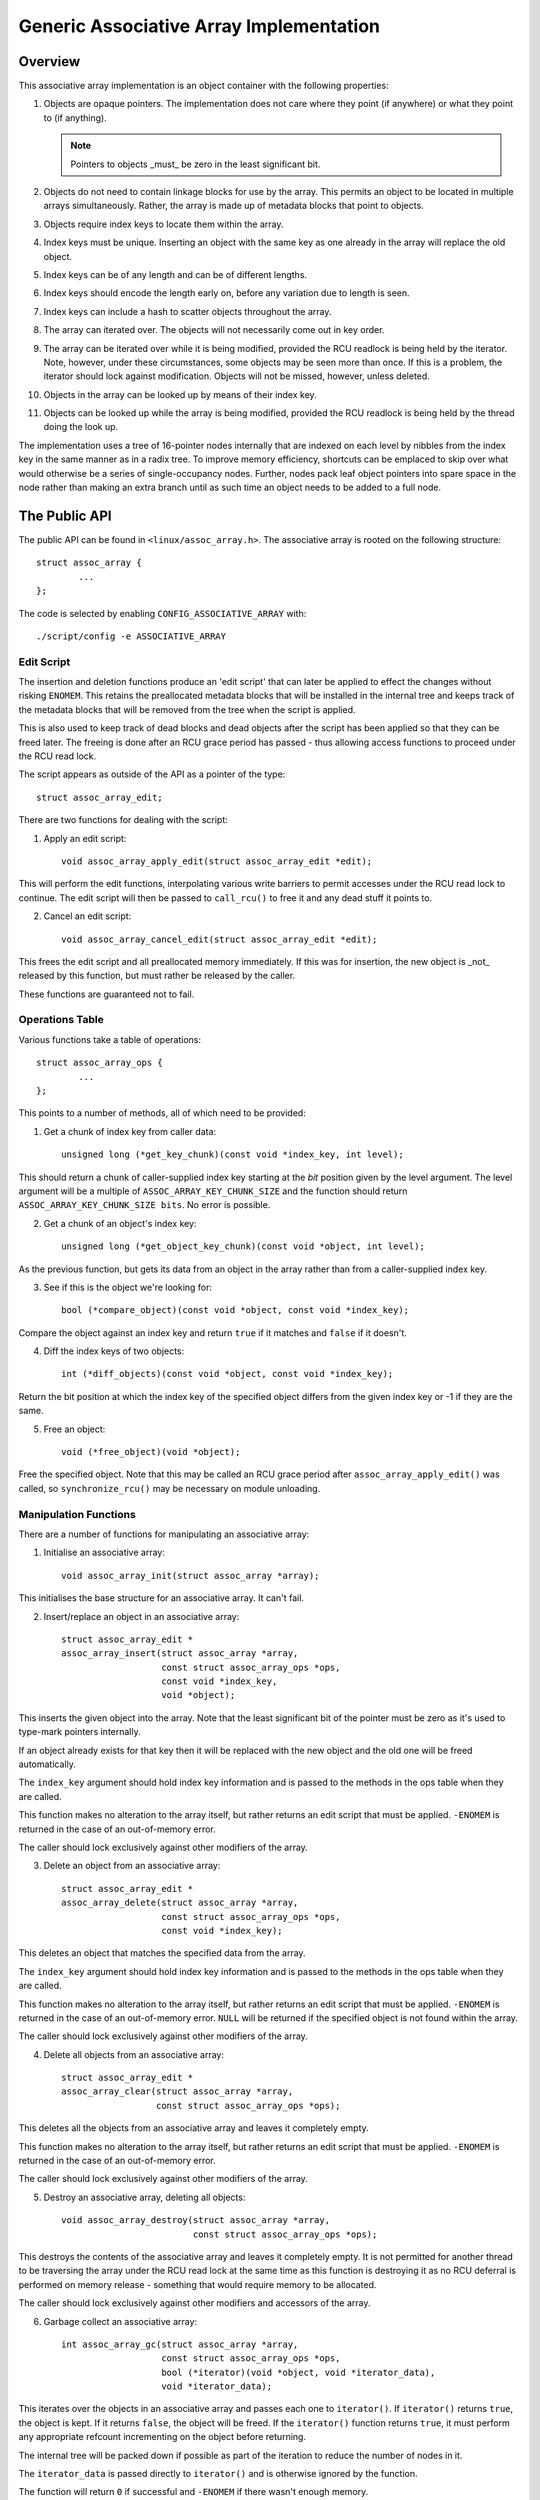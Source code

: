 ========================================
Generic Associative Array Implementation
========================================

Overview
========

This associative array implementation is an object container with the following
properties:

1. Objects are opaque pointers.  The implementation does not care where they
   point (if anywhere) or what they point to (if anything).

   .. note::

      Pointers to objects _must_ be zero in the least significant bit.

2. Objects do not need to contain linkage blocks for use by the array.  This
   permits an object to be located in multiple arrays simultaneously.
   Rather, the array is made up of metadata blocks that point to objects.

3. Objects require index keys to locate them within the array.

4. Index keys must be unique.  Inserting an object with the same key as one
   already in the array will replace the old object.

5. Index keys can be of any length and can be of different lengths.

6. Index keys should encode the length early on, before any variation due to
   length is seen.

7. Index keys can include a hash to scatter objects throughout the array.

8. The array can iterated over.  The objects will not necessarily come out in
   key order.

9. The array can be iterated over while it is being modified, provided the
   RCU readlock is being held by the iterator.  Note, however, under these
   circumstances, some objects may be seen more than once.  If this is a
   problem, the iterator should lock against modification.  Objects will not
   be missed, however, unless deleted.

10. Objects in the array can be looked up by means of their index key.

11. Objects can be looked up while the array is being modified, provided the
    RCU readlock is being held by the thread doing the look up.

The implementation uses a tree of 16-pointer nodes internally that are indexed
on each level by nibbles from the index key in the same manner as in a radix
tree.  To improve memory efficiency, shortcuts can be emplaced to skip over
what would otherwise be a series of single-occupancy nodes.  Further, nodes
pack leaf object pointers into spare space in the node rather than making an
extra branch until as such time an object needs to be added to a full node.


The Public API
==============

The public API can be found in ``<linux/assoc_array.h>``.  The associative
array is rooted on the following structure::

    struct assoc_array {
            ...
    };

The code is selected by enabling ``CONFIG_ASSOCIATIVE_ARRAY`` with::

    ./script/config -e ASSOCIATIVE_ARRAY


Edit Script
-----------

The insertion and deletion functions produce an 'edit script' that can later be
applied to effect the changes without risking ``ENOMEM``. This retains the
preallocated metadata blocks that will be installed in the internal tree and
keeps track of the metadata blocks that will be removed from the tree when the
script is applied.

This is also used to keep track of dead blocks and dead objects after the
script has been applied so that they can be freed later.  The freeing is done
after an RCU grace period has passed - thus allowing access functions to
proceed under the RCU read lock.

The script appears as outside of the API as a pointer of the type::

    struct assoc_array_edit;

There are two functions for dealing with the script:

1. Apply an edit script::

    void assoc_array_apply_edit(struct assoc_array_edit *edit);

This will perform the edit functions, interpolating various write barriers
to permit accesses under the RCU read lock to continue.  The edit script
will then be passed to ``call_rcu()`` to free it and any dead stuff it points
to.

2. Cancel an edit script::

    void assoc_array_cancel_edit(struct assoc_array_edit *edit);

This frees the edit script and all preallocated memory immediately. If
this was for insertion, the new object is _not_ released by this function,
but must rather be released by the caller.

These functions are guaranteed not to fail.


Operations Table
----------------

Various functions take a table of operations::

    struct assoc_array_ops {
            ...
    };

This points to a number of methods, all of which need to be provided:

1. Get a chunk of index key from caller data::

    unsigned long (*get_key_chunk)(const void *index_key, int level);

This should return a chunk of caller-supplied index key starting at the
*bit* position given by the level argument.  The level argument will be a
multiple of ``ASSOC_ARRAY_KEY_CHUNK_SIZE`` and the function should return
``ASSOC_ARRAY_KEY_CHUNK_SIZE bits``.  No error is possible.


2. Get a chunk of an object's index key::

    unsigned long (*get_object_key_chunk)(const void *object, int level);

As the previous function, but gets its data from an object in the array
rather than from a caller-supplied index key.


3. See if this is the object we're looking for::

    bool (*compare_object)(const void *object, const void *index_key);

Compare the object against an index key and return ``true`` if it matches and
``false`` if it doesn't.


4. Diff the index keys of two objects::

    int (*diff_objects)(const void *object, const void *index_key);

Return the bit position at which the index key of the specified object
differs from the given index key or -1 if they are the same.


5. Free an object::

    void (*free_object)(void *object);

Free the specified object.  Note that this may be called an RCU grace period
after ``assoc_array_apply_edit()`` was called, so ``synchronize_rcu()`` may be
necessary on module unloading.


Manipulation Functions
----------------------

There are a number of functions for manipulating an associative array:

1. Initialise an associative array::

    void assoc_array_init(struct assoc_array *array);

This initialises the base structure for an associative array.  It can't fail.


2. Insert/replace an object in an associative array::

    struct assoc_array_edit *
    assoc_array_insert(struct assoc_array *array,
                       const struct assoc_array_ops *ops,
                       const void *index_key,
                       void *object);

This inserts the given object into the array.  Note that the least
significant bit of the pointer must be zero as it's used to type-mark
pointers internally.

If an object already exists for that key then it will be replaced with the
new object and the old one will be freed automatically.

The ``index_key`` argument should hold index key information and is
passed to the methods in the ops table when they are called.

This function makes no alteration to the array itself, but rather returns
an edit script that must be applied.  ``-ENOMEM`` is returned in the case of
an out-of-memory error.

The caller should lock exclusively against other modifiers of the array.


3. Delete an object from an associative array::

    struct assoc_array_edit *
    assoc_array_delete(struct assoc_array *array,
                       const struct assoc_array_ops *ops,
                       const void *index_key);

This deletes an object that matches the specified data from the array.

The ``index_key`` argument should hold index key information and is
passed to the methods in the ops table when they are called.

This function makes no alteration to the array itself, but rather returns
an edit script that must be applied.  ``-ENOMEM`` is returned in the case of
an out-of-memory error.  ``NULL`` will be returned if the specified object is
not found within the array.

The caller should lock exclusively against other modifiers of the array.


4. Delete all objects from an associative array::

    struct assoc_array_edit *
    assoc_array_clear(struct assoc_array *array,
                      const struct assoc_array_ops *ops);

This deletes all the objects from an associative array and leaves it
completely empty.

This function makes no alteration to the array itself, but rather returns
an edit script that must be applied.  ``-ENOMEM`` is returned in the case of
an out-of-memory error.

The caller should lock exclusively against other modifiers of the array.


5. Destroy an associative array, deleting all objects::

    void assoc_array_destroy(struct assoc_array *array,
                             const struct assoc_array_ops *ops);

This destroys the contents of the associative array and leaves it
completely empty.  It is not permitted for another thread to be traversing
the array under the RCU read lock at the same time as this function is
destroying it as no RCU deferral is performed on memory release -
something that would require memory to be allocated.

The caller should lock exclusively against other modifiers and accessors
of the array.


6. Garbage collect an associative array::

    int assoc_array_gc(struct assoc_array *array,
                       const struct assoc_array_ops *ops,
                       bool (*iterator)(void *object, void *iterator_data),
                       void *iterator_data);

This iterates over the objects in an associative array and passes each one to
``iterator()``.  If ``iterator()`` returns ``true``, the object is kept.  If it
returns ``false``, the object will be freed.  If the ``iterator()`` function
returns ``true``, it must perform any appropriate refcount incrementing on the
object before returning.

The internal tree will be packed down if possible as part of the iteration
to reduce the number of nodes in it.

The ``iterator_data`` is passed directly to ``iterator()`` and is otherwise
ignored by the function.

The function will return ``0`` if successful and ``-ENOMEM`` if there wasn't
enough memory.

It is possible for other threads to iterate over or search the array under
the RCU read lock while this function is in progress.  The caller should
lock exclusively against other modifiers of the array.


Access Functions
----------------

There are two functions for accessing an associative array:

1. Iterate over all the objects in an associative array::

    int assoc_array_iterate(const struct assoc_array *array,
                            int (*iterator)(const void *object,
                                            void *iterator_data),
                            void *iterator_data);

This passes each object in the array to the iterator callback function.
``iterator_data`` is private data for that function.

This may be used on an array at the same time as the array is being
modified, provided the RCU read lock is held.  Under such circumstances,
it is possible for the iteration function to see some objects twice.  If
this is a problem, then modification should be locked against.  The
iteration algorithm should not, however, miss any objects.

The function will return ``0`` if no objects were in the array or else it will
return the result of the last iterator function called.  Iteration stops
immediately if any call to the iteration function results in a non-zero
return.


2. Find an object in an associative array::

    void *assoc_array_find(const struct assoc_array *array,
                           const struct assoc_array_ops *ops,
                           const void *index_key);

This walks through the array's internal tree directly to the object
specified by the index key..

This may be used on an array at the same time as the array is being
modified, provided the RCU read lock is held.

The function will return the object if found (and set ``*_type`` to the object
type) or will return ``NULL`` if the object was not found.


Index Key Form
--------------

The index key can be of any form, but since the algorithms aren't told how long
the key is, it is strongly recommended that the index key includes its length
very early on before any variation due to the length would have an effect on
comparisons.

This will cause leaves with different length keys to scatter away from each
other - and those with the same length keys to cluster together.

It is also recommended that the index key begin with a hash of the rest of the
key to maximise scattering throughout keyspace.

The better the scattering, the wider and lower the internal tree will be.

Poor scattering isn't too much of a problem as there are shortcuts and nodes
can contain mixtures of leaves and metadata pointers.

The index key is read in chunks of machine word.  Each chunk is subdivided into
one nibble (4 bits) per level, so on a 32-bit CPU this is good for 8 levels and
on a 64-bit CPU, 16 levels.  Unless the scattering is really poor, it is
unlikely that more than one word of any particular index key will have to be
used.


Internal Workings
=================

The associative array data structure has an internal tree.  This tree is
constructed of two types of metadata blocks: nodes and shortcuts.

A node is an array of slots.  Each slot can contain one of four things:

* A NULL pointer, indicating that the slot is empty.
* A pointer to an object (a leaf).
* A pointer to a node at the next level.
* A pointer to a shortcut.


Basic Internal Tree Layout
--------------------------

Ignoring shortcuts for the moment, the nodes form a multilevel tree.  The index
key space is strictly subdivided by the nodes in the tree and nodes occur on
fixed levels.  For example::

 Level: 0               1               2               3
        =============== =============== =============== ===============
                                                        NODE D
                        NODE B          NODE C  +------>+---+
                +------>+---+   +------>+---+   |       | 0 |
        NODE A  |       | 0 |   |       | 0 |   |       +---+
        +---+   |       +---+   |       +---+   |       :   :
        | 0 |   |       :   :   |       :   :   |       +---+
        +---+   |       +---+   |       +---+   |       | f |
        | 1 |---+       | 3 |---+       | 7 |---+       +---+
        +---+           +---+           +---+
        :   :           :   :           | 8 |---+
        +---+           +---+           +---+   |       NODE E
        | e |---+       | f |           :   :   +------>+---+
        +---+   |       +---+           +---+           | 0 |
        | f |   |                       | f |           +---+
        +---+   |                       +---+           :   :
                |       NODE F                          +---+
                +------>+---+                           | f |
                        | 0 |           NODE G          +---+
                        +---+   +------>+---+
                        :   :   |       | 0 |
                        +---+   |       +---+
                        | 6 |---+       :   :
                        +---+           +---+
                        :   :           | f |
                        +---+           +---+
                        | f |
                        +---+

In the above example, there are 7 nodes (A-G), each with 16 slots (0-f).
Assuming no other meta data nodes in the tree, the key space is divided
thusly::

    KEY PREFIX      NODE
    ==========      ====
    137*            D
    138*            E
    13[0-69-f]*     C
    1[0-24-f]*      B
    e6*             G
    e[0-57-f]*      F
    [02-df]*        A

So, for instance, keys with the following example index keys will be found in
the appropriate nodes::

    INDEX KEY       PREFIX  NODE
    =============== ======= ====
    13694892892489  13      C
    13795289025897  137     D
    13889dde88793   138     E
    138bbb89003093  138     E
    1394879524789   12      C
    1458952489      1       B
    9431809de993ba  -       A
    b4542910809cd   -       A
    e5284310def98   e       F
    e68428974237    e6      G
    e7fffcbd443     e       F
    f3842239082     -       A

To save memory, if a node can hold all the leaves in its portion of keyspace,
then the node will have all those leaves in it and will not have any metadata
pointers - even if some of those leaves would like to be in the same slot.

A node can contain a heterogeneous mix of leaves and metadata pointers.
Metadata pointers must be in the slots that match their subdivisions of key
space.  The leaves can be in any slot not occupied by a metadata pointer.  It
is guaranteed that none of the leaves in a node will match a slot occupied by a
metadata pointer.  If the metadata pointer is there, any leaf whose key matches
the metadata key prefix must be in the subtree that the metadata pointer points
to.

In the above example list of index keys, node A will contain::

    SLOT    CONTENT         INDEX KEY (PREFIX)
    ====    =============== ==================
    1       PTR TO NODE B   1*
    any     LEAF            9431809de993ba
    any     LEAF            b4542910809cd
    e       PTR TO NODE F   e*
    any     LEAF            f3842239082

and node B::

    3	PTR TO NODE C	13*
    any	LEAF		1458952489


Shortcuts
---------

Shortcuts are metadata records that jump over a piece of keyspace.  A shortcut
is a replacement for a series of single-occupancy nodes ascending through the
levels.  Shortcuts exist to save memory and to speed up traversal.

It is possible for the root of the tree to be a shortcut - say, for example,
the tree contains at least 17 nodes all with key prefix ``1111``.  The
insertion algorithm will insert a shortcut to skip over the ``1111`` keyspace
in a single bound and get to the fourth level where these actually become
different.


Splitting And Collapsing Nodes
------------------------------

Each node has a maximum capacity of 16 leaves and metadata pointers.  If the
insertion algorithm finds that it is trying to insert a 17th object into a
node, that node will be split such that at least two leaves that have a common
key segment at that level end up in a separate node rooted on that slot for
that common key segment.

If the leaves in a full node and the leaf that is being inserted are
sufficiently similar, then a shortcut will be inserted into the tree.

When the number of objects in the subtree rooted at a node falls to 16 or
fewer, then the subtree will be collapsed down to a single node - and this will
ripple towards the root if possible.


Non-Recursive Iteration
-----------------------

Each node and shortcut contains a back pointer to its parent and the number of
slot in that parent that points to it.  None-recursive iteration uses these to
proceed rootwards through the tree, going to the parent node, slot N + 1 to
make sure progress is made without the need for a stack.

The backpointers, however, make simultaneous alteration and iteration tricky.


Simultaneous Alteration And Iteration
-------------------------------------

There are a number of cases to consider:

1. Simple insert/replace.  This involves simply replacing a NULL or old
   matching leaf pointer with the pointer to the new leaf after a barrier.
   The metadata blocks don't change otherwise.  An old leaf won't be freed
   until after the RCU grace period.

2. Simple delete.  This involves just clearing an old matching leaf.  The
   metadata blocks don't change otherwise.  The old leaf won't be freed until
   after the RCU grace period.

3. Insertion replacing part of a subtree that we haven't yet entered.  This
   may involve replacement of part of that subtree - but that won't affect
   the iteration as we won't have reached the pointer to it yet and the
   ancestry blocks are not replaced (the layout of those does not change).

4. Insertion replacing nodes that we're actively processing.  This isn't a
   problem as we've passed the anchoring pointer and won't switch onto the
   new layout until we follow the back pointers - at which point we've
   already examined the leaves in the replaced node (we iterate over all the
   leaves in a node before following any of its metadata pointers).

   We might, however, re-see some leaves that have been split out into a new
   branch that's in a slot further along than we were at.

5. Insertion replacing nodes that we're processing a dependent branch of.
   This won't affect us until we follow the back pointers.  Similar to (4).

6. Deletion collapsing a branch under us.  This doesn't affect us because the
   back pointers will get us back to the parent of the new node before we
   could see the new node.  The entire collapsed subtree is thrown away
   unchanged - and will still be rooted on the same slot, so we shouldn't
   process it a second time as we'll go back to slot + 1.

.. note::

   Under some circumstances, we need to simultaneously change the parent
   pointer and the parent slot pointer on a node (say, for example, we
   inserted another node before it and moved it up a level).  We cannot do
   this without locking against a read - so we have to replace that node too.

   However, when we're changing a shortcut into a node this isn't a problem
   as shortcuts only have one slot and so the parent slot number isn't used
   when traversing backwards over one.  This means that it's okay to change
   the slot number first - provided suitable barriers are used to make sure
   the parent slot number is read after the back pointer.

Obsolete blocks and leaves are freed up after an RCU grace period has passed,
so as long as anyone doing walking or iteration holds the RCU read lock, the
old superstructure should not go away on them.
test BLRAutomationRegression test

